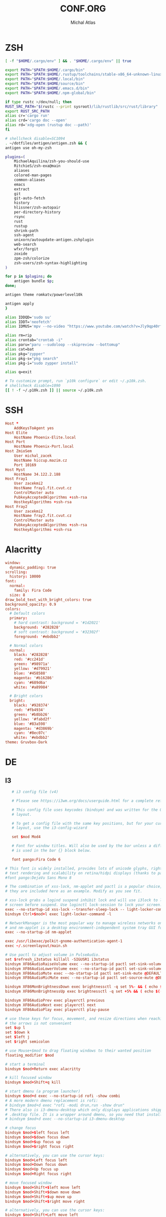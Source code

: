 #+TITLE: CONF.ORG
# -*- after-save-hook: org-babel-tangle -*-
#+AUTHOR: Michal Atlas

#+PROPERTY: HEADER-ARGS :comments both :tangle-mode (identity #o444) :mkdirp yes
#+STARTUP: overview

* ZSH
#+BEGIN_SRC sh :tangle ~/.zshenv
  [ -f "$HOME/.cargo/env" ] && . "$HOME/.cargo/env" || true
#+END_SRC
  #+BEGIN_SRC sh :tangle ~/.zshrc
    export PATH="$PATH:$HOME/.cargo/bin"
    export PATH="$PATH:$HOME/.rustup/toolchains/stable-x86_64-unknown-linux-gnu/bin"
    export PATH="$PATH:$HOME/.local/bin"
    export PATH="$PATH:$HOME/source/bin"
    export PATH="$PATH:$HOME/.emacs.d/bin"
    export PATH="$PATH:$HOME/.npm-global/bin"

    if type rustc >/dev/null; then
	RUST_SRC_PATH="$(rustc --print sysroot)/lib/rustlib/src/rust/library"
	export RUST_SRC_PATH
	alias cr='cargo run'
	alias crd='cargo doc --open'
	alias rd='xdg-open (rustup doc --path)'
    fi

    # shellcheck disable=SC1094
    . ~/dotfiles/antigen/antigen.zsh && {
	antigen use oh-my-zsh

	plugins=(
	    MichaelAquilina/zsh-you-should-use
	    RitchieS/zsh-exa@main
	    aliases
	    colored-man-pages
	    common-aliases
	    emacs
	    extract
	    git
	    git-auto-fetch
	    history
	    hlissner/zsh-autopair
	    per-directory-history
	    rsync
	    rust
	    rustup
	    shrink-path
	    ssh-agent
	    unixorn/autoupdate-antigen.zshplugin
	    web-search
	    wfxr/forgit
	    zoxide
	    zpm-zsh/colorize
	    zsh-users/zsh-syntax-highlighting
	)

	for p in $plugins; do
	    antigen bundle $p;
	done;

	antigen theme romkatv/powerlevel10k

	antigen apply
    }

    alias IDDQD='sudo su'
    alias IDDT='neofetch'
    alias IDMUS='mpv --no-video "https://www.youtube.com/watch?v=Jly9qp40rfw"'

    alias rm=rip
    alias crontab="crontab -i"
    alias paru="paru --sudoloop --skipreview --bottomup"
    alias cat=bat
    alias pkg="zypper"
    alias pkg-s="pkg search"
    alias pkg-i="sudo zypper install"

    alias q=exit

    # To customize prompt, run `p10k configure` or edit ~/.p10k.zsh.
    # shellcheck disable=1090
    [[ ! -f ~/.p10k.zsh ]] || source ~/.p10k.zsh

  #+END_SRC
* SSH
  :PROPERTIES:
:HEADER-ARGS+: :tangle ~/.ssh/config
  :END:
  #+begin_src conf
    Host *
	    AddKeysToAgent yes
    Host Elite
	    HostName Phoenix-Elite.local
    Host Port
	    HostName Phoenix-Port.local
    Host ZmioSem
	    User michal_zacek
	    HostName hiccup.mazim.cz
	    Port 10169 
    Host Myst
	    HostName 34.122.2.188
    Host Fray1
	    User zacekmi2
	    HostName fray1.fit.cvut.cz
	    ControlMaster auto
	    PubkeyAcceptedAlgorithms +ssh-rsa
	    HostkeyAlgorithms +ssh-rsa
    Host Fray2
	    User zacekmi2
	    HostName fray2.fit.cvut.cz
	    ControlMaster auto
	    PubkeyAcceptedAlgorithms +ssh-rsa
	    HostkeyAlgorithms +ssh-rsa
#+end_src
* Alacritty
  :PROPERTIES:
  :HEADER-ARGS+: :tangle ~/.config/alacritty/alacritty.yml
  :END:
#+BEGIN_SRC conf
window:
  dynamic_padding: true
scrolling:
  history: 10000
font:
  normal:
    family: Fira Code
  size: 8
draw_bold_text_with_bright_colors: true
background_opacity: 0.9
colors:
  # Default colors
  primary:
    # hard contrast: background = '#1d2021'
    background: '#282828'
    # soft contrast: background = '#32302f'
    foreground: '#ebdbb2'

  # Normal colors
  normal:
    black: '#282828'
    red: '#cc241d'
    green: '#98971a'
    yellow: '#d79921'
    blue: '#458588'
    magenta: '#b16286'
    cyan: '#689d6a'
    white: '#a89984'

  # Bright colors
  bright:
    black: '#928374'
    red: '#fb4934'
    green: '#b8bb26'
    yellow: '#fabd2f'
    blue: '#83a598'
    magenta: '#d3869b'
    cyan: '#8ec07c'
    white: '#ebdbb2'
theme: Gruvbox-Dark
#+END_SRC
* DE
** I3
   :PROPERTIES:
   :HEADER-ARGS+: :tangle ~/.config/i3/config
   :END:
#+BEGIN_SRC conf
     # i3 config file (v4)

     # Please see https://i3wm.org/docs/userguide.html for a complete reference!

     # This config file uses keycodes (bindsym) and was written for the QWERTY
     # layout.

     # To get a config file with the same key positions, but for your current
     # layout, use the i3-config-wizard

     set $mod Mod4

     # Font for window titles. Will also be used by the bar unless a different font
     # is used in the bar {} block below.

     font pango:Fira Code 6

  # This font is widely installed, provides lots of unicode glyphs, right-to-left
  # text rendering and scalability on retina/hidpi displays (thanks to pango).
  #font pango:DejaVu Sans Mono 8

  # The combination of xss-lock, nm-applet and pactl is a popular choice, so
  # they are included here as an example. Modify as you see fit.

  # xss-lock grabs a logind suspend inhibit lock and will use i3lock to lock the
  # screen before suspend. Use loginctl lock-session to lock your screen.
  exec --no-startup-id xss-lock --transfer-sleep-lock -- light-locker-command -l
  bindsym Ctrl+$mod+l exec light-locker-command -l

  # NetworkManager is the most popular way to manage wireless networks on Linux,
  # and nm-applet is a desktop environment-independent system tray GUI for it.
  exec --no-startup-id nm-applet

  exec /usr/libexec/polkit-gnome-authentication-agent-1
  exec ~/.screenlayout/main.sh

  # Use pactl to adjust volume in PulseAudio.
  set $refresh_i3status killall -SIGUSR1 i3status
  bindsym XF86AudioRaiseVolume exec --no-startup-id pactl set-sink-volume @DEFAULT_SINK@ +10% && $refresh_i3status
  bindsym XF86AudioLowerVolume exec --no-startup-id pactl set-sink-volume @DEFAULT_SINK@ -10% && $refresh_i3status
  bindsym XF86AudioMute exec --no-startup-id pactl set-sink-mute @DEFAULT_SINK@ toggle && $refresh_i3status
  bindsym XF86AudioMicMute exec --no-startup-id pactl set-source-mute @DEFAULT_SOURCE@ toggle && $refresh_i3status

  bindsym XF86MonBrightnessDown exec brightnessctl -q set 5%- && ( echo $((`brightnessctl get` * 100 / `brightnessctl m`)) > $SWAYSOCK.wob )
  bindsym XF86MonBrightnessUp exec brightnessctl -q set +5% && ( echo $((`brightnessctl get` * 100 / `brightnessctl m`)) > $SWAYSOCK.wob )

  bindsym XF86AudioPrev exec playerctl previous
  bindsym XF86AudioNext exec playerctl next
  bindsym XF86AudioPlay exec playerctl play-pause

  # use these keys for focus, movement, and resize directions when reaching for
  # the arrows is not convenient
  set $up l
  set $down k
  set $left j
  set $right semicolon

  # use Mouse+$mod to drag floating windows to their wanted position
  floating_modifier $mod

  # start a terminal
  bindsym $mod+Return exec alacritty

  # kill focused window
  bindsym $mod+Shift+q kill

  # start dmenu (a program launcher)
  bindsym $mod+d exec --no-startup-id rofi -show combi
  # A more modern dmenu replacement is rofi:
  # bindsym $mod+d exec "rofi -modi drun,run -show drun"
  # There also is i3-dmenu-desktop which only displays applications shipping a
  # .desktop file. It is a wrapper around dmenu, so you need that installed.
  # bindsym $mod+d exec --no-startup-id i3-dmenu-desktop

  # change focus
  bindsym $mod+$left focus left
  bindsym $mod+$down focus down
  bindsym $mod+$up focus up
  bindsym $mod+$right focus right

  # alternatively, you can use the cursor keys:
  bindsym $mod+Left focus left
  bindsym $mod+Down focus down
  bindsym $mod+Up focus up
  bindsym $mod+Right focus right

  # move focused window
  bindsym $mod+Shift+$left move left
  bindsym $mod+Shift+$down move down
  bindsym $mod+Shift+$up move up
  bindsym $mod+Shift+$right move right

  # alternatively, you can use the cursor keys:
  bindsym $mod+Shift+Left move left
  bindsym $mod+Shift+Down move down
  bindsym $mod+Shift+Up move up
  bindsym $mod+Shift+Right move right

  # split in horizontal orientation
  bindsym $mod+h split h

  # split in vertical orientation
  bindsym $mod+v split v

  # enter fullscreen mode for the focused container
  bindsym $mod+f fullscreen toggle

  # change container layout (stacked, tabbed, toggle split)
  bindsym $mod+s layout stacking
  bindsym $mod+w layout tabbed
  bindsym $mod+e layout toggle split

  # toggle tiling / floating
  bindsym $mod+Shift+space floating toggle

  # change focus between tiling / floating windows
  bindsym $mod+space focus mode_toggle

  # focus the parent container
  bindsym $mod+a focus parent

  # focus the child container
  #bindsym $mod+d focus child

  # move the currently focused window to the scratchpad
  bindsym $mod+Shift+minus move scratchpad

  # Show the next scratchpad window or hide the focused scratchpad window.
  # If there are multiple scratchpad windows, this command cycles through them.
  bindsym $mod+minus scratchpad show

  # Define names for default workspaces for which we configure key bindings later on.
  # We use variables to avoid repeating the names in multiple places.
  set $ws1 "1"
  set $ws2 "2"
  set $ws3 "3"
  set $ws4 "4"
  set $ws5 "5"
  set $ws6 "6"
  set $ws7 "7"
  set $ws8 "8"
  set $ws9 "9"
  set $ws10 "10"

  # switch to workspace
  bindsym $mod+1 workspace number $ws1
  bindsym $mod+2 workspace number $ws2
  bindsym $mod+3 workspace number $ws3
  bindsym $mod+4 workspace number $ws4
  bindsym $mod+5 workspace number $ws5
  bindsym $mod+6 workspace number $ws6
  bindsym $mod+7 workspace number $ws7
  bindsym $mod+8 workspace number $ws8
  bindsym $mod+9 workspace number $ws9
  bindsym $mod+0 workspace number $ws10

  # move focused container to workspace
  bindsym $mod+Shift+1 move container to workspace number $ws1
  bindsym $mod+Shift+2 move container to workspace number $ws2
  bindsym $mod+Shift+3 move container to workspace number $ws3
  bindsym $mod+Shift+4 move container to workspace number $ws4
  bindsym $mod+Shift+5 move container to workspace number $ws5
  bindsym $mod+Shift+6 move container to workspace number $ws6
  bindsym $mod+Shift+7 move container to workspace number $ws7
  bindsym $mod+Shift+8 move container to workspace number $ws8
  bindsym $mod+Shift+9 move container to workspace number $ws9
  bindsym $mod+Shift+0 move container to workspace number $ws10

  # reload the configuration file
  bindsym $mod+Shift+c reload
  # restart i3 inplace (preserves your layout/session, can be used to upgrade i3)
  bindsym $mod+Shift+r restart
  # exit i3 (logs you out of your X session)
  bindsym $mod+Shift+e exec "i3-nagbar -t warning -m 'You pressed the exit shortcut. Do you really want to exit i3? This will end your X session.' -B 'Yes, exit i3' 'i3-msg exit'"

  # resize window (you can also use the mouse for that)
  mode "resize" {
	  # These bindings trigger as soon as you enter the resize mode

	  # Pressing left will shrink the window’s width.
	  # Pressing right will grow the window’s width.
	  # Pressing up will shrink the window’s height.
	  # Pressing down will grow the window’s height.
	  bindsym $left       resize shrink width 10 px or 10 ppt
	  bindsym $down       resize grow height 10 px or 10 ppt
	  bindsym $up         resize shrink height 10 px or 10 ppt
	  bindsym $right      resize grow width 10 px or 10 ppt

	  # same bindings, but for the arrow keys
	  bindsym Left        resize shrink width 10 px or 10 ppt
	  bindsym Down        resize grow height 10 px or 10 ppt
	  bindsym Up          resize shrink height 10 px or 10 ppt
	  bindsym Right       resize grow width 10 px or 10 ppt

	  # back to normal: Enter or Escape or $mod+r
	  bindsym Return mode "default"
	  bindsym Escape mode "default"
	  bindsym $mod+r mode "default"
  }

  bindsym $mod+r mode "resize"

  # [[https://github.com/a-schaefers/i3-wm-gruvbox-theme][Theme]]

  # set primary gruvbox colorscheme colors
  set $bg #282828
  set $red #cc241d
  set $green #98971a
  set $yellow #d79921
  set $blue #458588
  set $purple #b16286
  set $aqua #689d68
  set $gray #a89984
  set $darkgray #1d2021

  # class                 border|backgr|text|indicator|child_border
  client.focused          $blue $blue $darkgray $purple $darkgray
  client.focused_inactive $darkgray $darkgray $yellow $purple $darkgray
  client.unfocused        $darkgray $darkgray $yellow $purple $darkgray
  client.urgent           $red $red $white $red $red

  bar {
      status_command i3status
	colors {
	       background #000000
	       statusline #FFFFFF
	       separator  #666666

	       # workspaces section            
	       #                    border  backgr. text
	       focused_workspace    $aqua $aqua $darkgray
	       inactive_workspace   $darkgray $darkgray $yellow
	       active_workspace     $darkgray $darkgray $yellow
	       urgent_workspace     $red $red $bg
	       }
  }

  exec kmonad ~/.hmod.kbd
  exec_always feh --bg-fill ~/Sync/wallpaper.png
   #+END_SRC
** Rofi
   :PROPERTIES:
   :HEADER-ARGS+: :tangle ~/.config/rofi/config.rasi :comments none
   :END:
   #+BEGIN_SRC conf
configuration {
	modi: [combi];
	combi-modi: [drun,run,ssh,window];
	font: "Fira Code 12";
	show-icons: true;	
}
   #+END_SRC
** KMonad
   :PROPERTIES:
   :HEADER-ARGS+: :tangle ~/.hmod.kbd :comments none
   :END:
   [[https://precondition.github.io/home-row-mods#1-defcfg][Home Row Mods]]
   #+BEGIN_SRC conf
     (defcfg
       ;; For Linux
       input  (device-file "/dev/input/by-path/platform-i8042-serio-0-event-kbd")
       output (uinput-sink "My KMonad output")
       fallthrough true
     )

     (defsrc
	 a    s    d    f    g    h    j    k    l    ;
     )

     (defalias
	 met_a (tap-hold-next-release 200 a lmet)
	 alt_s (tap-hold-next-release 200 s lalt)
	 ctl_d (tap-hold-next-release 200 d lctl)
	 sft_f (tap-hold-next-release 200 f lsft)

	 sft_j (tap-hold-next-release 200 j rsft)
	 ctl_k (tap-hold-next-release 200 k rctl)
	 alt_l (tap-hold-next-release 200 l lalt)
	 met_; (tap-hold-next-release 200 ; rmet)
     )

     (deflayer homerowmods
	 @met_a   @alt_s   @ctl_d   @sft_f   g   h   @sft_j   @ctl_k   @alt_l   @met_;
     )
   #+END_SRC
* Emacs
  :PROPERTIES:
  :HEADER-ARGS+: :tangle ~/.emacs.d/init.el :tangle-mode (identity #o644)
  :END:
** Variable Init
  #+BEGIN_SRC emacs-lisp
    (setq user-full-name "Michal Atlas"
	  user-mail-address "michal.z.atlas@gmail.com")

    (setq org-directory "~/Documents/")
    (setq projectile-project-search-path (list "~/Documents" "~/source"))
    (setq org-agenda-files "~/Documents/agenda.list")
    (setq calendar-week-start-day 1)
    (setq org-agenda-start-on-weekday 1)
    (setq find-function-C-source-directory "~/source/emacs")
    (global-auto-revert-mode 1)
    (recentf-mode 1)
    (setq recentf-max-menu-items 25)
    (setq recentf-max-saved-items 25)
    (global-set-key "\C-x\ \C-r" 'recentf-open-files)
    (run-at-time nil (* 10 60) 'recentf-save-list)
#+END_SRC
** Package Bootstrap
#+BEGIN_SRC emacs-lisp
  (require 'package)
  (add-to-list 'package-archives '("melpa" . "https://melpa.org/packages/"))
  (package-initialize)
#+END_SRC
*** Quelpa
    #+BEGIN_SRC emacs-lisp
      (setq quelpa-build-explicit-tar-format-p t)
	    (unless (package-installed-p 'quelpa)
	      (with-temp-buffer
		(url-insert-file-contents "https://raw.githubusercontent.com/quelpa/quelpa/master/quelpa.el")
		(eval-buffer)
		(quelpa-self-upgrade)))
	    ;; Install and load `quelpa-use-package'.
	    (quelpa
	     '(quelpa-use-package
	       :fetcher git
	       :url "https://github.com/quelpa/quelpa-use-package.git"))
	    (require 'quelpa-use-package)
	    (quelpa-use-package-activate-advice)
    #+END_SRC
*** Use-Package
    #+BEGIN_SRC emacs-lisp
      (require 'bind-key)
      (setq use-package-always-ensure t)

      (require 'use-package-ensure)
	(setq use-package-always-ensure t)
	(use-package auto-package-update
	  :config
	  (setq auto-package-update-delete-old-versions t)
	  (setq auto-package-update-hide-results t)
	  (auto-package-update-maybe))
    #+END_SRC
** Built-in Keybinds
   #+BEGIN_SRC emacs-lisp

   #+END_SRC
** Dashboard
   #+BEGIN_SRC emacs-lisp
     (use-package dashboard
       :config
       (setq dashboard-projects-backend 'projectile)
       (setq dashboard-items '((recents  . 7)
			       (bookmarks . 5)
			       (projects . 7)
			       (agenda . 5)
			       (registers . 5)))
       (setq initial-buffer-choice (lambda () (get-buffer "*dashboard*")))
       (setq dashboard-banner-logo-title "Atlas Emacs")
       (setq dashboard-startup-banner 'logo)
       (setq dashboard-set-heading-icons t)
       (setq dashboard-set-file-icons t)
       (setq dashboard-set-navigator t)
       (setq dashboard-set-init-info t)
       (setq dashboard-week-agenda t)
       (setq dashboard-center-content t)
       (dashboard-setup-startup-hook))
   #+END_SRC
** Theming
#+BEGIN_SRC emacs-lisp
  (tool-bar-mode -1)
  (menu-bar-mode -1)
  (scroll-bar-mode -1)
  (show-paren-mode 1)

  (use-package indent-guide
    :hook (prog-mode . indent-guide-global-mode))
  (add-hook 'prog-mode-hook #'display-fill-column-indicator-mode)

  (set-frame-font "Jetbrains Mono-8" nil t)
  (add-to-list 'default-frame-alist '(font . "Jetbrains Mono-8"))

  (use-package doom-themes
    :ensure t
    :config
    ;; Global settings (defaults)
    (setq doom-themes-enable-bold t    ; if nil, bold is universally disabled
	  doom-themes-enable-italic t) ; if nil, italics is universally disabled
    (load-theme 'doom-gruvbox t)

    ;; Enable flashing mode-line on errors
    (doom-themes-visual-bell-config)
    ;; Enable custom neotree theme (all-the-icons must be installed!)
    (doom-themes-neotree-config)
    ;; or for treemacs users
    (setq doom-themes-treemacs-theme "doom-gruvbox") ; use "doom-colors" for less minimal icon theme
    (doom-themes-treemacs-config)
    ;; Corrects (and improves) org-mode's native fontification.
    (doom-themes-org-config))

  (use-package doom-modeline
    :ensure t
    :init (doom-modeline-mode 1))


  (use-package solaire-mode)
  (solaire-global-mode +1)

  (use-package which-key
    :config
    (which-key-mode)
    (setq which-key-popup-type 'minibuffer))

  (use-package company-box
    :hook (company-mode . company-box-mode))

  (global-display-line-numbers-mode)
  (global-hl-line-mode 1)

  (use-package rainbow-identifiers
    :hook (prog-mode . rainbow-identifiers-mode))
  (use-package rainbow-delimiters
    :hook (prog-mode . rainbow-delimiters-mode))
  (use-package rainbow-blocks
    :hook ((lisp-mode . rainbow-blocks-mode)
	   (emacs-lisp-mode . rainbow-blocks-mode)))
#+END_SRC
** Formatting
#+BEGIN_SRC emacs-lisp
  (use-package format-all
    :hook (prog-mode . format-all-ensure-formatter))
  (use-package aggressive-indent
    :config (global-aggressive-indent-mode 1))
#+END_SRC
** Crux
#+BEGIN_SRC emacs-lisp
(use-package crux)
#+END_SRC
** Undo-tree
   #+BEGIN_SRC emacs-lisp
     (use-package undo-tree
       :config (global-undo-tree-mode 1)
       (setq undo-tree-auto-save-history t)
       (setq undo-tree-history-directory-alist '(("." . "~/.emacs.d/undo"))))
   #+END_SRC
** Company
#+BEGIN_SRC emacs-lisp
  (use-package company
    :config
    (company-mode)
    :hook
    (after-init . global-company-mode))
  (use-package flycheck
    :config
    (global-flycheck-mode))
#+END_SRC
*** Snippets
    #+BEGIN_SRC emacs-lisp
      (use-package yasnippet
	:config (yas-global-mode 1))
    #+END_SRC
** Projectile
#+BEGIN_SRC emacs-lisp
    (use-package projectile
      :config
      (projectile-mode +1)
      (define-key projectile-mode-map (kbd "s-p") 'projectile-command-map)
      (define-key projectile-mode-map (kbd "C-c p") 'projectile-command-map))
#+END_SRC
** Treemacs
#+BEGIN_SRC emacs-lisp
    (use-package treemacs
      :ensure t
      :defer t
      :init
      (with-eval-after-load 'winum
	(define-key winum-keymap (kbd "M-0") #'treemacs-select-window))
      :bind
      (:map global-map
	    ("M-0"       . treemacs-select-window)
	    ("C-x t 1"   . treemacs-delete-other-windows)
	    ("C-x t t"   . treemacs)
	    ("C-x t B"   . treemacs-bookmark)
	    ("C-x t C-t" . treemacs-find-file)
	    ("C-x t M-t" . treemacs-find-tag)))

    (use-package treemacs-projectile
      :after (treemacs projectile)
      :ensure t)

    (use-package treemacs-icons-dired
      :hook (dired-mode . treemacs-icons-dired-enable-once)
      :ensure t)

    (use-package treemacs-magit
      :after (treemacs magit)
      :ensure t)

    (use-package treemacs-persp ;;treemacs-perspective if you use perspective.el vs. persp-mode
      :after (treemacs persp-mode) ;;or perspective vs. persp-mode
      :ensure t
      :config (treemacs-set-scope-type 'Perspectives))

#+END_SRC
** Vertico
#+BEGIN_SRC emacs-lisp
    ;; Enable vertico
    (use-package vertico
      :init
      (vertico-mode)

      ;; Different scroll margin
      ;; (setq vertico-scroll-margin 0)

      ;; Show more candidates
      ;; (setq vertico-count 20)

      ;; Grow and shrink the Vertico minibuffer
      ;; (setq vertico-resize t)

      ;; Optionally enable cycling for `vertico-next' and `vertico-previous'.
      ;; (setq vertico-cycle t)
      )

    ;; Optionally use the `orderless' completion style. See
    ;; `+orderless-dispatch' in the Consult wiki for an advanced Orderless style
    ;; dispatcher. Additionally enable `partial-completion' for file path
    ;; expansion. `partial-completion' is important for wildcard support.
    ;; Multiple files can be opened at once with `find-file' if you enter a
    ;; wildcard. You may also give the `initials' completion style a try.
    (use-package orderless
      :init
      ;; Configure a custom style dispatcher (see the Consult wiki)
      ;; (setq orderless-style-dispatchers '(+orderless-dispatch)
      ;;       orderless-component-separator #'orderless-escapable-split-on-space)
      (setq completion-styles '(orderless)
	    completion-category-defaults nil
	    completion-category-overrides '((file (styles partial-completion)))))

    ;; Persist history over Emacs restarts. Vertico sorts by history position.
    (use-package savehist
      :init
      (savehist-mode))

    ;; A few more useful configurations...
    (use-package emacs
      :init
      ;; Add prompt indicator to `completing-read-multiple'.
      ;; Alternatively try `consult-completing-read-multiple'.
      (defun crm-indicator (args)
	(cons (concat "[CRM] " (car args)) (cdr args)))
      (advice-add #'completing-read-multiple :filter-args #'crm-indicator)

      ;; Do not allow the cursor in the minibuffer prompt
      (setq minibuffer-prompt-properties
	    '(read-only t cursor-intangible t face minibuffer-prompt))
      (add-hook 'minibuffer-setup-hook #'cursor-intangible-mode)

      ;; Emacs 28: Hide commands in M-x which do not work in the current mode.
      ;; Vertico commands are hidden in normal buffers.
      ;; (setq read-extended-command-predicate
      ;;       #'command-completion-default-include-p)

      ;; Enable recursive minibuffers
      (setq enable-recursive-minibuffers t))
#+END_SRC
** LSP
#+BEGIN_SRC emacs-lisp
  (global-set-key (kbd "C-c c") 'compile)
  (use-package lsp-mode
    :init
    ;; set prefix for lsp-command-keymap (few alternatives - "C-l", "C-c l")
    (setq lsp-keymap-prefix "C-c l")
    :hook (;; if you want which-key integration
	   (lsp-mode . lsp-enable-which-key-integration))
    :commands lsp)

  (use-package lsp-ui :commands lsp-ui-mode)
  (use-package lsp-treemacs :commands lsp-treemacs-errors-list)
#+END_SRC
** Magit
   #+BEGIN_SRC emacs-lisp
     (use-package magit
       :bind (
	     ("C-c v s" . magit-stage)
	     ("C-c v p" . magit-push)
	     ("C-c v f" . magit-pull)
	     ("C-c v c" . magit-commit)
	     ))
     (use-package magit-todos)
   #+END_SRC
** Bongo
   #+begin_src emacs-lisp
     (use-package bongo
       :ensure t)
   #+end_src
** Resize Window
   #+begin_src emacs-lisp
     (use-package resize-window
       :ensure t
       :bind ("C-S-r" . resize-window))
   #+end_src
** Misc.
#+BEGIN_SRC emacs-lisp
  (use-package guix)
  (use-package adaptive-wrap)
  (use-package calfw)
  (use-package calfw-cal)
  (use-package calfw-org)
  (use-package vimish-fold)
  (use-package diff-hl)
  (use-package diredfl)
  (use-package dired-rsync)
  (use-package ibuffer-projectile)
  (use-package ibuffer-vc)
  (use-package git-timemachine)
  (use-package quickrun)
  (use-package pdf-tools)
  (use-package kurecolor)
  (use-package ranger)
  (use-package all-the-icons-dired
    :hook (dired-mode . all-the-icons-dired-mode))
  (use-package crux)
  (use-package xkcd)
  (use-package htmlize
    :quelpa (htmlize :fetcher github :repo "hniksic/emacs-htmlize"))
  (use-package git-gutter
    :config
    (global-git-gutter-mode +1))
  (use-package org-fragtog
    :hook (org-mode . org-fragtog-mode))
  (use-package avy
    :bind
    ("M-q" . avy-goto-word-0))
  (use-package anzu
    :config
    ;; ANZU - Replace Highlighting
    (global-anzu-mode +1)
    :bind
    (("M-%" . anzu-query-replace)
     ("C-M-%" . anzu-query-replace-regexp)))
#+END_SRC
** Org Mode
#+BEGIN_SRC emacs-lisp
  (org-babel-do-load-languages
   'org-babel-load-languages
   '(
     (dot . t)
     (C . t)
     (shell . t)
     ))

  (use-package org-present)
  (use-package ob-async)
  (use-package org-cliplink)
  (use-package org-superstar
    :hook (org-mode . org-superstar-mode))

#+END_SRC
** Marginalia
#+BEGIN_SRC emacs-lisp

    ;; Enable richer annotations using the Marginalia package
    (use-package marginalia
      ;; Either bind `marginalia-cycle` globally or only in the minibuffer
      ;;:bind (("M-A" . marginalia-cycle)
      ;;       :map minibuffer-local-map
      ;;       ("M-A" . marginalia-cycle))

      ;; The :init configuration is always executed (Not lazy!)
      :init

      ;; Must be in the :init section of use-package such that the mode gets
      ;; enabled right away. Note that this forces loading the package.
      (marginalia-mode))
    (use-package all-the-icons-completion
      :hook (marginalia-mode . all-the-icons-completion-mode))
#+END_SRC
** Embark and Consult
#+BEGIN_SRC emacs-lisp
    (use-package embark
      :ensure t

      :bind
      (("C-." . embark-act)         ;; pick some comfortable binding
       ("C-;" . embark-dwim)        ;; good alternative: M-.
       ("C-h B" . embark-bindings)) ;; alternative for `describe-bindings'

      :init

      ;; Optionally replace the key help with a completing-read interface
      (setq prefix-help-command #'embark-prefix-help-command)

      :config

      ;; Hide the mode line of the Embark live/completions buffers
      (add-to-list 'display-buffer-alist
		   '("\\`\\*Embark Collect \\(Live\\|Completions\\)\\*"
		     nil
		     (window-parameters (mode-line-format . none)))))

    ;; Consult users will also want the embark-consult package.
    (use-package embark-consult
      :ensure t
      :after (embark consult)
      :demand t ; only necessary if you have the hook below
      ;; if you want to have consult previews as you move around an
      ;; auto-updating embark collect buffer
      :hook
      (embark-collect-mode . consult-preview-at-point-mode))

    ;; Example configuration for Consult
    (use-package consult
      ;; Replace bindings. Lazily loaded due by `use-package'.
      :bind (;; C-c bindings (mode-specific-map)
	     ("C-c h" . consult-history)
	     ("C-c m" . consult-mode-command)
	     ("C-c b" . consult-bookmark)
	     ("C-c k" . consult-kmacro)
	     ;; C-x bindings (ctl-x-map)
	     ("C-x M-:" . consult-complex-command)     ;; orig. repeat-complex-command
	     ("C-x b" . consult-buffer)                ;; orig. switch-to-buffer
	     ("C-x 4 b" . consult-buffer-other-window) ;; orig. switch-to-buffer-other-window
	     ("C-x 5 b" . consult-buffer-other-frame)  ;; orig. switch-to-buffer-other-frame
	     ;; Custom M-# bindings for fast register access
	     ("M-#" . consult-register-load)
	     ("M-'" . consult-register-store)          ;; orig. abbrev-prefix-mark (unrelated)
	     ("C-M-#" . consult-register)
	     ;; Other custom bindings
	     ("M-y" . consult-yank-pop)                ;; orig. yank-pop
	     ("<help> a" . consult-apropos)            ;; orig. apropos-command
	     ;; M-g bindings (goto-map)
	     ("M-g e" . consult-compile-error)
	     ("M-g f" . consult-flymake)               ;; Alternative: consult-flycheck
	     ("M-g g" . consult-goto-line)             ;; orig. goto-line
	     ("M-g M-g" . consult-goto-line)           ;; orig. goto-line
	     ("M-g o" . consult-outline)               ;; Alternative: consult-org-heading
	     ("M-g m" . consult-mark)
	     ("M-g k" . consult-global-mark)
	     ("M-g i" . consult-imenu)
	     ("M-g I" . consult-imenu-multi)
	     ;; M-s bindings (search-map)
	     ("M-s f" . consult-find)
	     ("M-s F" . consult-locate)
	     ("M-s g" . consult-grep)
	     ("M-s G" . consult-git-grep)
	     ("M-s r" . consult-ripgrep)
	     ("M-s l" . consult-line)
	     ("M-s L" . consult-line-multi)
	     ("M-s m" . consult-multi-occur)
	     ("M-s k" . consult-keep-lines)
	     ("M-s u" . consult-focus-lines)
	     ;; Isearch integration
	     ("M-s e" . consult-isearch-history)
	     :map isearch-mode-map
	     ("M-e" . consult-isearch-history)         ;; orig. isearch-edit-string
	     ("M-s e" . consult-isearch-history)       ;; orig. isearch-edit-string
	     ("M-s l" . consult-line)                  ;; needed by consult-line to detect isearch
	     ("M-s L" . consult-line-multi))           ;; needed by consult-line to detect isearch

      ;; Enable automatic preview at point in the *Completions* buffer.
      ;; This is relevant when you use the default completion UI,
      ;; and not necessary for Vertico, Selectrum, etc.
      :hook (completion-list-mode . consult-preview-at-point-mode)

      ;; The :init configuration is always executed (Not lazy)
      :init

      ;; Optionally configure the register formatting. This improves the register
      ;; preview for `consult-register', `consult-register-load',
      ;; `consult-register-store' and the Emacs built-ins.
      (setq register-preview-delay 0
	    register-preview-function #'consult-register-format)

      ;; Optionally tweak the register preview window.
      ;; This adds thin lines, sorting and hides the mode line of the window.
      (advice-add #'register-preview :override #'consult-register-window)

      ;; Optionally replace `completing-read-multiple' with an enhanced version.
      (advice-add #'completing-read-multiple :override #'consult-completing-read-multiple)

      ;; Use Consult to select xref locations with preview
      (setq xref-show-xrefs-function #'consult-xref
	    xref-show-definitions-function #'consult-xref)

      ;; Configure other variables and modes in the :config section,
      ;; after lazily loading the package.
      :config

      ;; Optionally configure preview. The default value
      ;; is 'any, such that any key triggers the preview.
      ;; (setq consult-preview-key 'any)
      ;; (setq consult-preview-key (kbd "M-."))
      ;; (setq consult-preview-key (list (kbd "<S-down>") (kbd "<S-up>")))
      ;; For some commands and buffer sources it is useful to configure the
      ;; :preview-key on a per-command basis using the `consult-customize' macro.
      (consult-customize
       consult-theme
       :preview-key '(:debounce 0.2 any)
       consult-ripgrep consult-git-grep consult-grep
       consult-bookmark consult-recent-file consult-xref
       consult--source-file consult--source-project-file consult--source-bookmark
       :preview-key (kbd "M-."))

      ;; Optionally configure the narrowing key.
      ;; Both < and C-+ work reasonably well.
      (setq consult-narrow-key "<") ;; (kbd "C-+")

      ;; Optionally make narrowing help available in the minibuffer.
      ;; You may want to use `embark-prefix-help-command' or which-key instead.
      ;; (define-key consult-narrow-map (vconcat consult-narrow-key "?") #'consult-narrow-help)

      ;; Optionally configure a function which returns the project root directory.
      ;; There are multiple reasonable alternatives to chose from.
      ;;;; 1. project.el (project-roots)
      (setq consult-project-root-function
	    (lambda ()
	      (when-let (project (project-current))
		(car (project-roots project)))))
      ;;;; 2. projectile.el (projectile-project-root)
      ;; (autoload 'projectile-project-root "projectile")
      ;; (setq consult-project-root-function #'projectile-project-root)
      ;;;; 3. vc.el (vc-root-dir)
      ;; (setq consult-project-root-function #'vc-root-dir)
      ;;;; 4. locate-dominating-file
      ;; (setq consult-project-root-function (lambda () (locate-dominating-file "." ".git")))
    )

#+END_SRC
** Langs
*** C
    #+BEGIN_SRC emacs-lisp
      (use-package irony
	:hook ((c-mode . irony-mode)
	       (c-mode . lsp)
	       (c++-mode . irony-mode)
	       (c++-mode . lsp)
	       (irony-mode . irony-cdb-autosetup-compile-options)))
      (use-package irony-eldoc
	:hook (irony-mode . irony-eldoc))
    #+END_SRC
*** Bash
    #+BEGIN_SRC emacs-lisp
      (add-hook 'shell-script-mode 'prog-mode)
    #+END_SRC
*** Haskell
    #+BEGIN_SRC emacs-lisp
      (use-package lsp-haskell
	:hook ((haskell-mode . lsp)
	       (haskell-literate-mode . lsp)))
    #+END_SRC
*** Python
    #+BEGIN_SRC emacs-lisp
      (use-package lsp-pyright
	:hook (python-mode . lsp))
      (use-package jedi
	:hook (python-mode . jedi:setup))
    #+END_SRC
*** Clojure
    #+BEGIN_SRC emacs-lisp
      (use-package clojure-mode
	:ensure t
	:hook (clojure-mode . prog-mode))
      (use-package cider
	:ensure t
	:hook (clojure-mode . cider))
    #+END_SRC
*** Scala
    #+BEGIN_SRC emacs-lisp
(use-package lsp-metals
  :ensure t
  :custom
  ;; Metals claims to support range formatting by default but it supports range
  ;; formatting of multiline strings only. You might want to disable it so that
  ;; emacs can use indentation provided by scala-mode.
  (lsp-metals-server-args '("-J-Dmetals.allow-multiline-string-formatting=off"))
  :hook (scala-mode . lsp))
    #+END_SRC
*** LaTeX
    #+BEGIN_SRC emacs-lisp
      (use-package lsp-latex
	:hook (latex-mode . prog-mode))
    #+END_SRC
** Personal
*** Hackles
    #+BEGIN_SRC emacs-lisp
      (use-package hackles
	:quelpa (hackles :fetcher github :repo "Michal-Atlas/emacs-hackles"))
    #+END_SRC

* TMUX
  :PROPERTIES:
  :HEADER-ARGS+: :tangle ~/.tmux.conf
  :END:
  #+BEGIN_SRC conf
set -g mouse on

set -g default-shell "/bin/zsh"

bind '"' split-window -c "#{pane_current_path}"
bind % split-window -h -c "#{pane_current_path}"
bind c new-window -c "#{pane_current_path}"

set -g @plugin 'tmux-plugins/tpm'
set -g @plugin 'tmux-plugins/tmux-sensible'

set -g @plugin 'jimeh/tmux-themepack'
set -g @themepack 'basic'

run '~/.tmux/plugins/tpm/tpm'
  #+END_SRC

* Elfeed
:PROPERTIES:
:HEADER-ARGS+: :tangle ~/.emacs.d/init.el
:END:
#+BEGIN_SRC emacs-lisp
  (use-package elfeed)
  (setq elfeed-feeds
	'(("https://xkcd.com/rss.xml" comics)
	  ("https://www.smbc-comics.com/comic/rss" comics)
	  ("https://www.giantitp.com/comics/oots.rss" comics)
	  ("https://feeds.feedburner.com/LookingForGroup" comics)
	  ("https://www.oglaf.com/" comics)
	  ("http://phdcomics.com/gradfeed.php" comics)
	  ("https://blog.tecosaur.com/tmio/rss.xml" emacs)
	  ("https://akce.cvut.cz/?node=rss&group=7" ctu)
	  ("https://akce.cvut.cz/?node=rss&group=11" ctu)
	  ("https://aktualne.cvut.cz/rss/newsflashes" ctu)
	  ("http://festivalofthespokennerd.libsyn.com/rss" podcast)
	  ("https://konfery.cz/rss/")
	  ("https://guix.gnu.org/feeds/blog.atom")))
#+END_SRC
